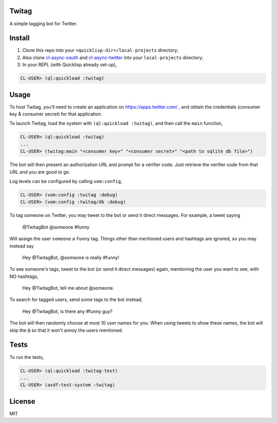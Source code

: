 ######
Twitag
######

A simple tagging bot for Twitter.

#######
Install
#######

1. Clone this repo into your ``<quicklisp-dir>/local-projects`` directory;

2. Also clone `cl-async-oauth`_ and `cl-async-twitter`_ into your
   ``local-projects`` directory;

3. In your REPL (with Quicklisp already set-up),

.. code-block:: lisp

    CL-USER> (ql:quickload :twitag)

.. _cl-async-oauth: https://github.com/l04m33/cl-async-oauth
.. _cl-async-twitter: https://github.com/l04m33/cl-async-twitter

#####
Usage
#####

To host Twitag, you'll need to create an application on https://apps.twitter.com/ ,
and obtain the credentials (consumer key & consumer secret) for that application.

To launch Twitag, load the system with ``(ql:quickload :twitag)``, and then call
the ``main`` function,

.. code-block:: lisp

    CL-USER> (ql:quickload :twitag)
    ...
    CL-USER> (twitag:main "<consumer key>" "<consumer secret>" "<path to sqlite db file>")

The bot will then present an authorization URL and prompt for a verifier code.
Just retrieve the verifier code from that URL and you are good to go.

Log levels can be configured by calling ``vom:config``,

.. code-block:: lisp

    CL-USER> (vom:config :twitag :debug)
    CL-USER> (vom:config :twitag/db :debug)

To tag someone on Twitter, you may tweet to the bot or send it direct messages.
For example, a tweet saying

    @TwitagBot @someone #funny

Will assign the user ``someone`` a ``funny`` tag. Things other than mentioned
users and hashtags are ignored, so you may instead say

    Hey @TwitagBot, @someone is really #funny!

To see someone's tags, tweet to the bot (or send it direct messages) again, mentioning
the user you want to see, with NO hashtags,

    Hey @TwitagBot, tell me about @someone.

To search for tagged users, send some tags to the bot instead,

    Hey @TwitagBot, is there any #funny guy?

The bot will then randomly choose at most 10 user names for you. When using tweets
to show these names, the bot will skip the ``@`` so that it won't annoy the users
mentioned.

#####
Tests
#####

To run the tests,

.. code-block:: lisp

    CL-USER> (ql:quickload :twitag-test)
    ...
    CL-USER> (asdf:test-system :twitag)

#######
License
#######

MIT
